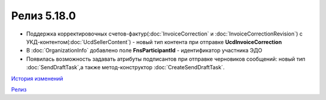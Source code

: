 Релиз 5.18.0
============

.. feed-entry::
   :date: 2017-05-29

- Поддержка корректировочных счетов-фактур(:doc:`InvoiceCorrection` и :doc:`InvoiceCorrectionRevision`) с УКД-контентом(:doc:`UcdSellerContent`) - новый тип контента при отправке **UcdInvoiceCorrection**
- В :doc:`OrganizationInfo` добавлено поле **FnsParticipantId** - идентификатор участника ЭДО
- Появилась возможность задавать атрибуты подписантов при отправке черновиков сообщений: новый тип :doc:`SendDraftTask`,а также метод-конструктор :doc:`CreateSendDraftTask`.

`История изменений <http://diadocsdk-1c.readthedocs.io/ru/dev/History.html>`_

`Релиз <http://diadocsdk-1c.readthedocs.io/ru/dev/Downloads.html>`_